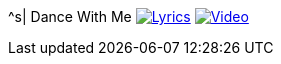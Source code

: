 ^s| [big]#Dance With Me#
image:button-lyrics.png[Lyrics, window=_blank, link=https://www.azlyrics.com/lyrics/orleans/dancewithme.html]
image:button-video.png[Video, window=_blank, link=https://www.youtube.com/watch?v=Wi-b43QGt4s]
